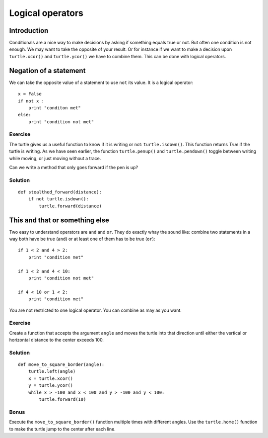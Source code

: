 Logical operators
*****************

Introduction
============

Conditionals are a nice way to make decisions by asking if something equals
true or not. But often one condition is not enough. 
We may want to take the opposite of your result. Or for instance if we want to
make a decision upon ``turtle.xcor()`` and ``turtle.ycor()`` we have to combine
them. This can be done with logical operators. 

Negation of a statement
=======================

We can take the opposite value of a statement to use ``not`` its value.
It is a logical operator::

    x = False
    if not x :
        print "conditon met"
    else:
        print "condition not met"

Exercise
--------

The turtle gives us a useful function to know if it is writing or not: ``turtle.isdown()``.
This function returns *True* if the turtle is writing. As we have seen earlier, the function
``turtle.penup()`` and ``turtle.pendown()`` toggle between writing while moving,
or just moving without a trace.

Can we write a method that only goes forward if the pen is up?

Solution
--------

::

    def stealthed_forward(distance):
        if not turtle.isdown():
            turtle.forward(distance)




This and that or something else
===============================

Two easy to understand operators are ``and`` and ``or``. They do exactly whay
the sound like: combine two statements in a way both have be true (``and``) or
at least one of them has to be true (``or``)::

    if 1 < 2 and 4 > 2:
        print "condition met"

    if 1 < 2 and 4 < 10:
        print "condition not met"

    if 4 < 10 or 1 < 2:
        print "condition met"

You are not restricted to one logical operator. You can combine as may as you
want.

Exercise
--------

Create a function that accepts the argument ``angle`` and moves the turtle into
that direction until either the vertical or horizontal distance to the center
exceeds 100.

Solution
--------

::

    def move_to_square_border(angle):
        turtle.left(angle)
        x = turtle.xcor()
        y = turtle.ycor()
        while x > -100 and x < 100 and y > -100 and y < 100:
            turtle.forward(10)

Bonus
-----

Execute the ``move_to_square_border()`` function multiple times with different
angles. Use the ``turtle.home()`` function to make the turtle jump to the
center after each line.
